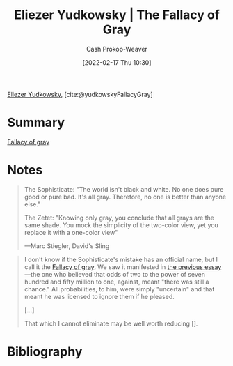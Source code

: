 :PROPERTIES:
:ROAM_REFS: [cite:@yudkowskyFallacyGray]
:ID:       0c317a9b-c62b-418b-a78f-2543944dd8bc
:DIR:      /home/cashweaver/proj/roam/attachments/0c317a9b-c62b-418b-a78f-2543944dd8bc
:LAST_MODIFIED: [2023-09-05 Tue 20:16]
:END:
#+title: Eliezer Yudkowsky | The Fallacy of Gray
#+hugo_custom_front_matter: :slug "0c317a9b-c62b-418b-a78f-2543944dd8bc"
#+author: Cash Prokop-Weaver
#+date: [2022-02-17 Thu 10:30]
#+filetags: :reference:
 
[[id:614d0317-e7fc-4ee2-a68a-e93471500fa0][Eliezer Yudkowsky]], [cite:@yudkowskyFallacyGray]
* Summary
[[id:9649b104-6092-47f4-ac00-0e92463126cd][Fallacy of gray]]
* Notes
#+begin_quote
The Sophisticate: "The world isn't black and white. No one does pure good or pure bad. It's all gray. Therefore, no one is better than anyone else."

The Zetet: "Knowing only gray, you conclude that all grays are the same shade. You mock the simplicity of the two-color view, yet you replace it with a one-color view"

—Marc Stiegler, David's Sling
#+end_quote

#+begin_quote
I don't know if the Sophisticate's mistake has an official name, but I call it the [[id:9649b104-6092-47f4-ac00-0e92463126cd][Fallacy of gray]]. We saw it manifested in [[https://www.lesswrong.com/s/FrqfoG3LJeCZs96Ym/p/q7Me34xvSG3Wm97As][the previous essay]]—the one who believed that odds of two to the power of seven hundred and fifty million to one, against, meant "there was still a chance." All probabilities, to him, were simply "uncertain" and that meant he was licensed to ignore them if he pleased.

[...]

That which I cannot eliminate may be well worth reducing [].
#+end_quote


* Flashcards :noexport:
:PROPERTIES:
:ANKI_DECK: Default
:END:


* Bibliography
#+print_bibliography:
